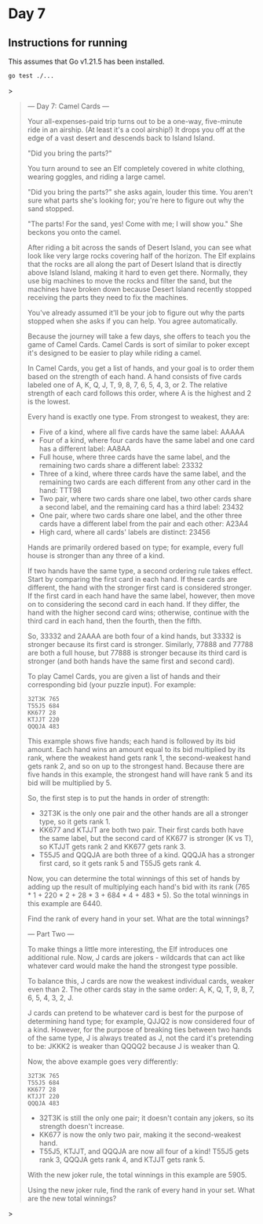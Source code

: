 * Day 7
** Instructions for running
This assumes that Go v1.21.5 has been installed.

#+begin_src sh
go test ./...
#+end_src>

#+begin_quote
--- Day 7: Camel Cards ---

Your all-expenses-paid trip turns out to be a one-way, five-minute ride in an
airship. (At least it's a cool airship!) It drops you off at the edge of a vast
desert and descends back to Island Island.

"Did you bring the parts?"

You turn around to see an Elf completely covered in white clothing, wearing
goggles, and riding a large camel.

"Did you bring the parts?" she asks again, louder this time. You aren't sure
what parts she's looking for; you're here to figure out why the sand stopped.

"The parts! For the sand, yes! Come with me; I will show you." She beckons you
onto the camel.

After riding a bit across the sands of Desert Island, you can see what look like
very large rocks covering half of the horizon. The Elf explains that the rocks
are all along the part of Desert Island that is directly above Island Island,
making it hard to even get there. Normally, they use big machines to move the
rocks and filter the sand, but the machines have broken down because Desert
Island recently stopped receiving the parts they need to fix the machines.

You've already assumed it'll be your job to figure out why the parts stopped
when she asks if you can help. You agree automatically.

Because the journey will take a few days, she offers to teach you the game of
Camel Cards. Camel Cards is sort of similar to poker except it's designed to be
easier to play while riding a camel.

In Camel Cards, you get a list of hands, and your goal is to order them based on
the strength of each hand. A hand consists of five cards labeled one of A, K, Q,
J, T, 9, 8, 7, 6, 5, 4, 3, or 2. The relative strength of each card follows this
order, where A is the highest and 2 is the lowest.

Every hand is exactly one type. From strongest to weakest, they are:

- Five of a kind, where all five cards have the same label: AAAAA
- Four of a kind, where four cards have the same label and one card has a
  different label: AA8AA
- Full house, where three cards have the same label, and the remaining two cards
  share a different label: 23332
- Three of a kind, where three cards have the same label, and the remaining two
  cards are each different from any other card in the hand: TTT98
- Two pair, where two cards share one label, two other cards share a second
  label, and the remaining card has a third label: 23432
- One pair, where two cards share one label, and the other three cards have a
  different label from the pair and each other: A23A4
- High card, where all cards' labels are distinct: 23456

Hands are primarily ordered based on type; for example, every full house is
stronger than any three of a kind.

If two hands have the same type, a second ordering rule takes effect. Start by
comparing the first card in each hand. If these cards are different, the hand
with the stronger first card is considered stronger. If the first card in each
hand have the same label, however, then move on to considering the second card
in each hand. If they differ, the hand with the higher second card wins;
otherwise, continue with the third card in each hand, then the fourth, then the
fifth.

So, 33332 and 2AAAA are both four of a kind hands, but 33332 is stronger because
its first card is stronger. Similarly, 77888 and 77788 are both a full house,
but 77888 is stronger because its third card is stronger (and both hands have
the same first and second card).

To play Camel Cards, you are given a list of hands and their corresponding bid
(your puzzle input). For example:

#+begin_src
32T3K 765
T55J5 684
KK677 28
KTJJT 220
QQQJA 483
#+end_src

This example shows five hands; each hand is followed by its bid amount. Each
hand wins an amount equal to its bid multiplied by its rank, where the weakest
hand gets rank 1, the second-weakest hand gets rank 2, and so on up to the
strongest hand. Because there are five hands in this example, the strongest hand
will have rank 5 and its bid will be multiplied by 5.

So, the first step is to put the hands in order of strength:

- 32T3K is the only one pair and the other hands are all a stronger type, so it
  gets rank 1.
- KK677 and KTJJT are both two pair. Their first cards both have the same label,
  but the second card of KK677 is stronger (K vs T), so KTJJT gets rank 2 and
  KK677 gets rank 3.
- T55J5 and QQQJA are both three of a kind. QQQJA has a stronger first card, so
  it gets rank 5 and T55J5 gets rank 4.

Now, you can determine the total winnings of this set of hands by adding up the
result of multiplying each hand's bid with its rank (765 * 1 + 220 * 2 + 28 *
3 + 684 * 4 + 483 * 5). So the total winnings in this example are 6440.

Find the rank of every hand in your set. What are the total winnings?

--- Part Two ---

To make things a little more interesting, the Elf introduces one additional
rule. Now, J cards are jokers - wildcards that can act like whatever card would
make the hand the strongest type possible.

To balance this, J cards are now the weakest individual cards, weaker even
than 2. The other cards stay in the same order: A, K, Q, T, 9, 8, 7, 6, 5, 4, 3,
2, J.

J cards can pretend to be whatever card is best for the purpose of determining
hand type; for example, QJJQ2 is now considered four of a kind. However, for the
purpose of breaking ties between two hands of the same type, J is always treated
as J, not the card it's pretending to be: JKKK2 is weaker than QQQQ2 because J
is weaker than Q.

Now, the above example goes very differently:

#+begin_src
32T3K 765
T55J5 684
KK677 28
KTJJT 220
QQQJA 483
#+end_src

- 32T3K is still the only one pair; it doesn't contain any jokers, so its
  strength doesn't increase.
- KK677 is now the only two pair, making it the second-weakest hand.
- T55J5, KTJJT, and QQQJA are now all four of a kind! T55J5 gets rank 3, QQQJA
  gets rank 4, and KTJJT gets rank 5.

With the new joker rule, the total winnings in this example are 5905.

Using the new joker rule, find the rank of every hand in your set. What are the
new total winnings?
#+end_quote>
